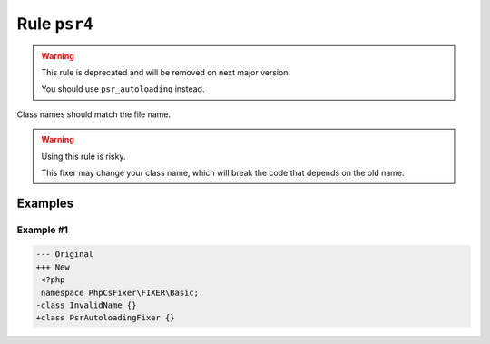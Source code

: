 =============
Rule ``psr4``
=============

.. warning:: This rule is deprecated and will be removed on next major version.

   You should use ``psr_autoloading`` instead.

Class names should match the file name.

.. warning:: Using this rule is risky.

   This fixer may change your class name, which will break the code that depends
   on the old name.

Examples
--------

Example #1
~~~~~~~~~~

.. code-block:: diff

   --- Original
   +++ New
    <?php
    namespace PhpCsFixer\FIXER\Basic;
   -class InvalidName {}
   +class PsrAutoloadingFixer {}
